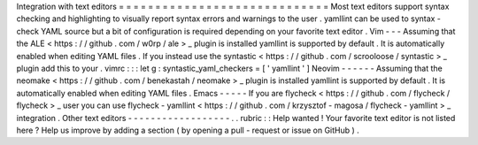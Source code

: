 Integration
with
text
editors
=
=
=
=
=
=
=
=
=
=
=
=
=
=
=
=
=
=
=
=
=
=
=
=
=
=
=
=
=
Most
text
editors
support
syntax
checking
and
highlighting
to
visually
report
syntax
errors
and
warnings
to
the
user
.
yamllint
can
be
used
to
syntax
-
check
YAML
source
but
a
bit
of
configuration
is
required
depending
on
your
favorite
text
editor
.
Vim
-
-
-
Assuming
that
the
ALE
<
https
:
/
/
github
.
com
/
w0rp
/
ale
>
_
plugin
is
installed
yamllint
is
supported
by
default
.
It
is
automatically
enabled
when
editing
YAML
files
.
If
you
instead
use
the
syntastic
<
https
:
/
/
github
.
com
/
scrooloose
/
syntastic
>
_
plugin
add
this
to
your
.
vimrc
:
:
:
let
g
:
syntastic_yaml_checkers
=
[
'
yamllint
'
]
Neovim
-
-
-
-
-
-
Assuming
that
the
neomake
<
https
:
/
/
github
.
com
/
benekastah
/
neomake
>
_
plugin
is
installed
yamllint
is
supported
by
default
.
It
is
automatically
enabled
when
editing
YAML
files
.
Emacs
-
-
-
-
-
If
you
are
flycheck
<
https
:
/
/
github
.
com
/
flycheck
/
flycheck
>
_
user
you
can
use
flycheck
-
yamllint
<
https
:
/
/
github
.
com
/
krzysztof
-
magosa
/
flycheck
-
yamllint
>
_
integration
.
Other
text
editors
-
-
-
-
-
-
-
-
-
-
-
-
-
-
-
-
-
-
.
.
rubric
:
:
Help
wanted
!
Your
favorite
text
editor
is
not
listed
here
?
Help
us
improve
by
adding
a
section
(
by
opening
a
pull
-
request
or
issue
on
GitHub
)
.
